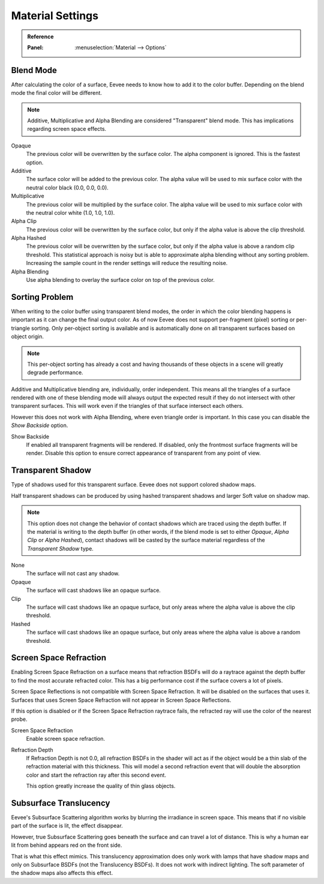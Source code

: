 
*****************
Material Settings
*****************

.. admonition:: Reference
   :class: refbox

   :Panel:     :menuselection:`Material --> Options`


Blend Mode
==========

After calculating the color of a surface, Eevee needs to know how to add it to the color buffer.
Depending on the blend mode the final color will be different.

.. note::

   Additive, Multiplicative and Alpha Blending are considered "Transparent" blend mode.
   This has implications regarding screen space effects.

Opaque
   The previous color will be overwritten by the surface color.
   The alpha component is ignored. This is the fastest option.

Additive
   The surface color will be added to the previous color.
   The alpha value will be used to mix surface color with the neutral color black (0.0, 0.0, 0.0).

Multiplicative
   The previous color will be multiplied by the surface color.
   The alpha value will be used to mix surface color with the neutral color white (1.0, 1.0, 1.0).

Alpha Clip
   The previous color will be overwritten by the surface color,
   but only if the alpha value is above the clip threshold.

Alpha Hashed
   The previous color will be overwritten by the surface color,
   but only if the alpha value is above a random clip threshold.
   This statistical approach is noisy but is able to approximate alpha blending without any sorting problem.
   Increasing the sample count in the render settings will reduce the resulting noise.

Alpha Blending
   Use alpha blending to overlay the surface color on top of the previous color.


Sorting Problem
===============

When writing to the color buffer using transparent blend modes,
the order in which the color blending happens is important as it can change the final output color.
As of now Eevee does not support per-fragment (pixel) sorting or per-triangle sorting.
Only per-object sorting is available and is automatically done on all transparent surfaces based on object origin.

.. note::

   This per-object sorting has already a cost and having thousands of
   these objects in a scene will greatly degrade performance.

Additive and Multiplicative blending are, individually, order independent.
This means all the triangles of a surface rendered with one of these blending mode
will always output the expected result if they do not intersect with other transparent surfaces.
This will work even if the triangles of that surface intersect each others.

However this does not work with Alpha Blending, where even triangle order is important.
In this case you can disable the *Show Backside* option.

Show Backside
   If enabled all transparent fragments will be rendered.
   If disabled, only the frontmost surface fragments will be render.
   Disable this option to ensure correct appearance of transparent from any point of view.


Transparent Shadow
==================

Type of shadows used for this transparent surface.
Eevee does not support colored shadow maps.

Half transparent shadows can be produced by using hashed transparent shadows and larger Soft value on shadow map.

.. note::

   This option does not change the behavior of contact shadows which are traced using the depth buffer.
   If the material is writing to the depth buffer
   (in other words, if the blend mode is set to either *Opaque*, *Alpha Clip* or *Alpha Hashed*),
   contact shadows will be casted by the surface material regardless of the *Transparent Shadow* type.

None
   The surface will not cast any shadow.

Opaque
   The surface will cast shadows like an opaque surface.

Clip
   The surface will cast shadows like an opaque surface,
   but only areas where the alpha value is above the clip threshold.

Hashed
   The surface will cast shadows like an opaque surface,
   but only areas where the alpha value is above a random threshold.


Screen Space Refraction
=======================

Enabling Screen Space Refraction on a surface means that refraction BSDFs
will do a raytrace against the depth buffer to find the most accurate refracted color.
This has a big performance cost if the surface covers a lot of pixels.

Screen Space Reflections is not compatible with Screen Space Refraction.
It will be disabled on the surfaces that uses it.
Surfaces that uses Screen Space Refraction will not appear in Screen Space Reflections.

If this option is disabled or if the Screen Space Refraction raytrace fails,
the refracted ray will use the color of the nearest probe.

Screen Space Refraction
   Enable screen space refraction.

Refraction Depth
   If Refraction Depth is not 0.0, all refraction BSDFs in the shader will act as
   if the object would be a thin slab of the refraction material with this thickness.
   This will model a second refraction event that will double the absorption color and
   start the refraction ray after this second event.

   This option greatly increase the quality of thin glass objects.


Subsurface Translucency
=======================

Eevee's Subsurface Scattering algorithm works by blurring the irradiance in screen space.
This means that if no visible part of the surface is lit, the effect disappear.

However, true Subsurface Scattering goes beneath the surface and can travel a lot of distance.
This is why a human ear lit from behind appears red on the front side.

That is what this effect mimics. This translucency approximation does only work
with lamps that have shadow maps and only on Subsurface BSDFs (not the Translucency BSDFs).
It does not work with indirect lighting. The soft parameter of the shadow maps also affects this effect.
